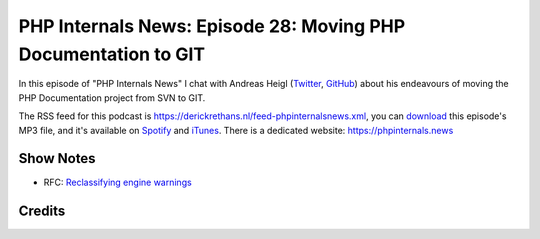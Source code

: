 PHP Internals News: Episode 28: Moving PHP Documentation to GIT
===============================================================

.. articleMetaData::
   :Where: London, UK
   :Date: 2019-09-19 09:28 Europe/London
   :Tags: blog, php, phpinternalsnews
   :Short: pin028
   :Enclosure: media/pin-028.mp3

In this episode of "PHP Internals News" I chat with Andreas Heigl (`Twitter
<https://twitter.com/nikita_ppv>`_, `GitHub <https://github.com/nikic>`_)
about his endeavours of moving the PHP Documentation project from SVN to GIT.

The RSS feed for this podcast is
https://derickrethans.nl/feed-phpinternalsnews.xml, you can download_ this
episode's MP3 file, and it's available on Spotify_ and iTunes_.
There is a dedicated website: https://phpinternals.news

.. _download: /media/pin-028.mp3
.. _Spotify: https://open.spotify.com/show/1Qcd282SDWGF3FSVuG6kuB
.. _iTunes: https://itunes.apple.com/gb/podcast/php-internals-news/id1455782198?mt=2

Show Notes
----------

- RFC: `Reclassifying engine warnings <https://wiki.php.net/rfc/engine_warnings>`_

Credits
-------

.. credit::
   :Description: Music: Chipper Doodle v2
   :Type: Music
   :Author: Kevin MacLeod (incompetech.com) — Creative Commons: By Attribution 3.0
   :Link: https://incompetech.com/music/royalty-free/music.html
